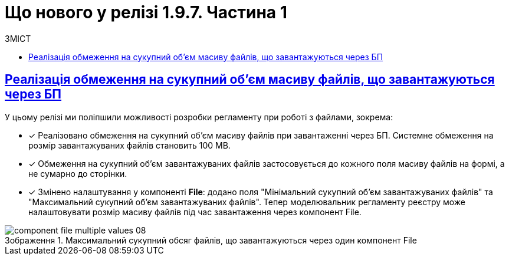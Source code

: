 :toc-title: ЗМІСТ
:toc: auto
:toclevels: 1
:experimental:
:sectanchors:
:sectlinks:
:important-caption:     ВАЖЛИВО
:note-caption:          ПРИМІТКА
:tip-caption:           ПІДКАЗКА
:warning-caption:       ПОПЕРЕДЖЕННЯ
:caution-caption:       УВАГА
:example-caption:           Приклад
:figure-caption:            Зображення
:table-caption:             Таблиця
:appendix-caption:          Додаток

= Що нового у релізі 1.9.7. Частина 1

== Реалізація обмеження на сукупний об'єм масиву файлів, що завантажуються через БП

У цьому релізі ми поліпшили можливості розробки регламенту при роботі з файлами, зокрема:

* [*] Реалізовано обмеження на сукупний об'єм масиву файлів при завантаженні через БП. Системне обмеження на розмір завантажуваних файлів становить 100 MB.

* [*] Обмеження на сукупний об'єм завантажуваних файлів застосовується до кожного поля масиву файлів на формі, а не сумарно до сторінки.

* [*] Змінено налаштування у компоненті *File*: додано поля "Мінімальний сукупний об'єм завантажуваних файлів" та "Максимальний сукупний об'єм завантажуваних файлів". Тепер моделювальник регламенту реєстру може налаштовувати розмір масиву файлів під час завантаження через компонент File.

.Максимальний сукупний обсяг файлів, що завантажуються через один компонент File
image::registry-develop:bp-modeling/forms/component-file-multiple-values/component-file-multiple-values-08.png[]